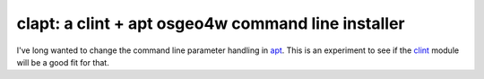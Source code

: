 clapt: a clint + apt osgeo4w command line installer
---------------------------------------------------------------------

I've long wanted to change the command line parameter handling in apt_.
This is an experiment to see if the clint_ module will be a good fit for that.

.. _apt: http://trac.osgeo.org/osgeo4w/wiki/pkg-apt
.. _clint: https://github.com/kennethreitz/clint
